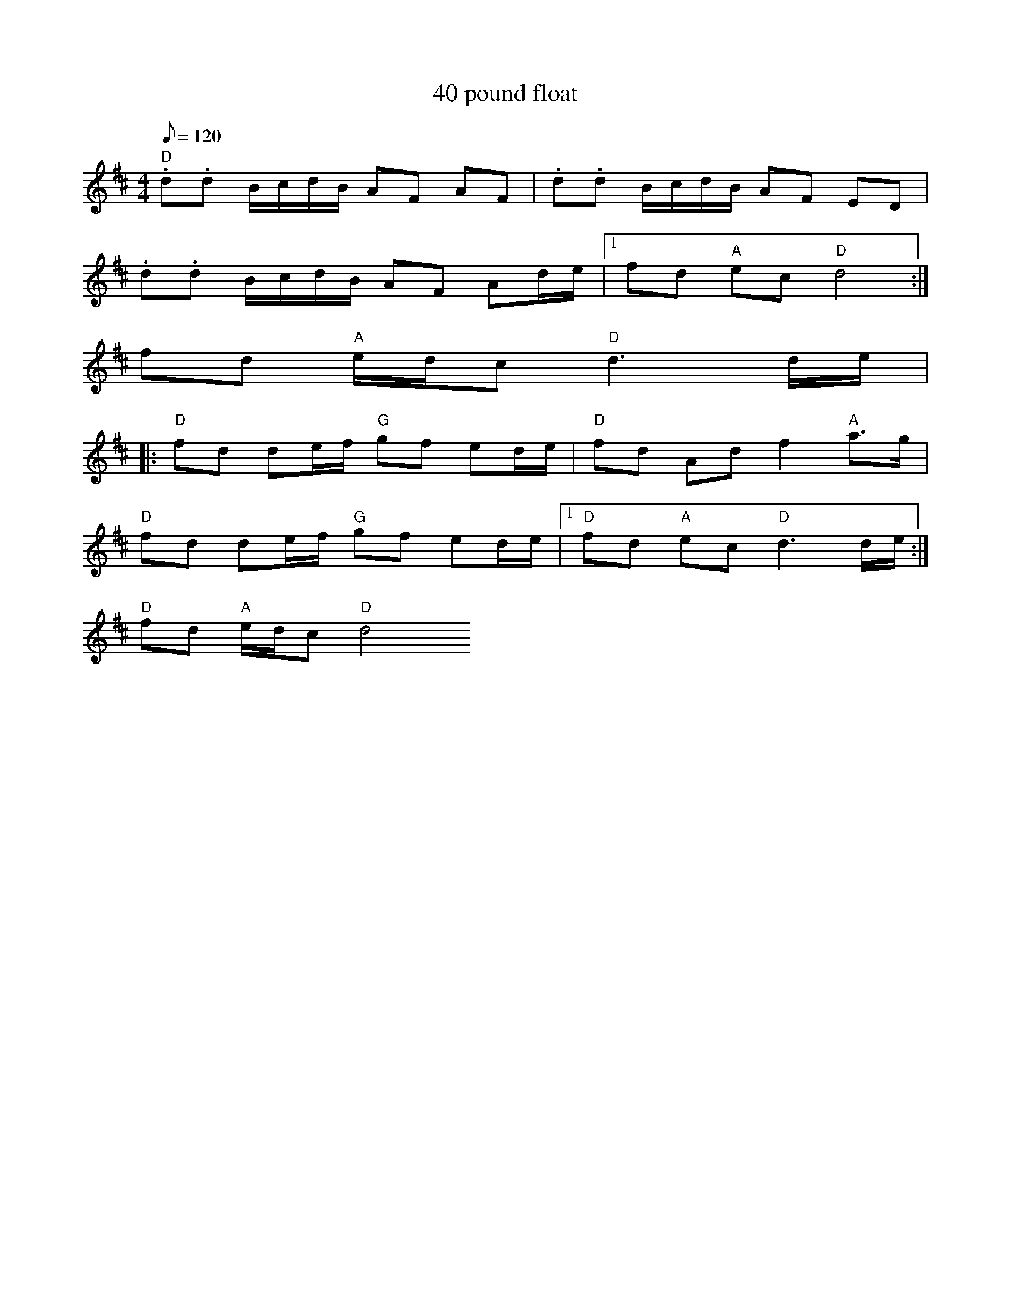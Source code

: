 X: 8
T:40 pound float
M:4/4
L:1/8
Q:120
R:March
K:D
"D".d.d B/2c/2d/2B/2 AF AF|.d.d B/2c/2d/2B/2 AF ED|
.d.d B/2c/2d/2B/2 AF Ad/2e/2|1 fd "A"ec "D"d4:|
2 fd "A"e/2d/2c "D"d3 d/2e/2|:
"D"fd de/2f/2 "G"gf ed/2e/2|"D"fd Ad f2 "A"a>g|
"D"fd de/2f/2 "G"gf ed/2e/2|1 "D"fd "A"ec "D"d3 d/2e/2:|
2 "D"fd "A"e/2d/2c "D"d4
